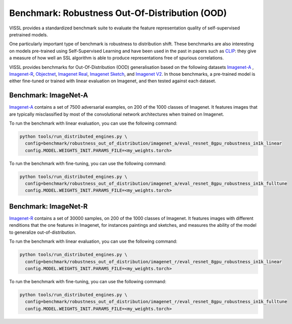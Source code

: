 Benchmark: Robustness Out-Of-Distribution (OOD)
===========================================================

VISSL provides a standardized benchmark suite to evaluate the feature representation quality of self-supervised pretrained models.

One particularly important type of benchmark is robustness to distribution shift.
These benchmarks are also interesting on models pre-trained using Self-Supervised Learning and have been used in the past in papers such as `CLIP <https://cdn.openai.com/papers/Learning_Transferable_Visual_Models_From_Natural_Language_Supervision.pdf>`_:
they give a measure of how well an SSL algorithm is able to produce representations free of spurious correlations.

VISSL provides benchmarks for Out-Of-Distribution (OOD) generalisation based on the following datasets `Imagenet-A <https://github.com/hendrycks/natural-adv-examples>`_ , `Imagenet-R <https://github.com/hendrycks/imagenet-r>`_, `Objectnet <https://objectnet.dev/>`_, `Imagenet Real <https://arxiv.org/pdf/2006.07159.pdf>`_, `Imagenet Sketch <https://github.com/HaohanWang/ImageNet-Sketch>`_, and `Imagenet V2 <https://github.com/modestyachts/ImageNetV2>`_.
In those benchmarks, a pre-trained model is either fine-tuned or trained with linear evaluation on Imagenet, and then tested against each dataset.


Benchmark: ImageNet-A
---------------------------

`Imagenet-A <https://github.com/hendrycks/natural-adv-examples>`_ contains a set of 7500 adversarial examples, on 200 of the 1000 classes of Imagenet.
It features images that are typically misclassified by most of the convolutional network architectures when trained on Imagenet.

To run the benchmark with linear evaluation, you can use the following command:

.. code-block:: bash

    python tools/run_distributed_engines.py \
      config=benchmark/robustness_out_of_distribution/imagenet_a/eval_resnet_8gpu_robustness_in1k_linear
      config.MODEL.WEIGHTS_INIT.PARAMS_FILE=<my_weights.torch>

To run the benchmark with fine-tuning, you can use the following command:

.. code-block:: bash

    python tools/run_distributed_engines.py \
      config=benchmark/robustness_out_of_distribution/imagenet_a/eval_resnet_8gpu_robustness_in1k_fulltune
      config.MODEL.WEIGHTS_INIT.PARAMS_FILE=<my_weights.torch>


Benchmark: ImageNet-R
---------------------------

`Imagenet-R <https://github.com/hendrycks/imagenet-r>`_ contains a set of 30000 samples, on 200 of the 1000 classes of Imagenet.
It features images with different renditions that the one features in Imagenet, for instances paintings and sketches, and measures the ability of the model to generalize out-of-distribution.

To run the benchmark with linear evaluation, you can use the following command:

.. code-block:: bash

    python tools/run_distributed_engines.py \
      config=benchmark/robustness_out_of_distribution/imagenet_r/eval_resnet_8gpu_robustness_in1k_linear
      config.MODEL.WEIGHTS_INIT.PARAMS_FILE=<my_weights.torch>

To run the benchmark with fine-tuning, you can use the following command:

.. code-block:: bash

    python tools/run_distributed_engines.py \
      config=benchmark/robustness_out_of_distribution/imagenet_r/eval_resnet_8gpu_robustness_in1k_fulltune
      config.MODEL.WEIGHTS_INIT.PARAMS_FILE=<my_weights.torch>
